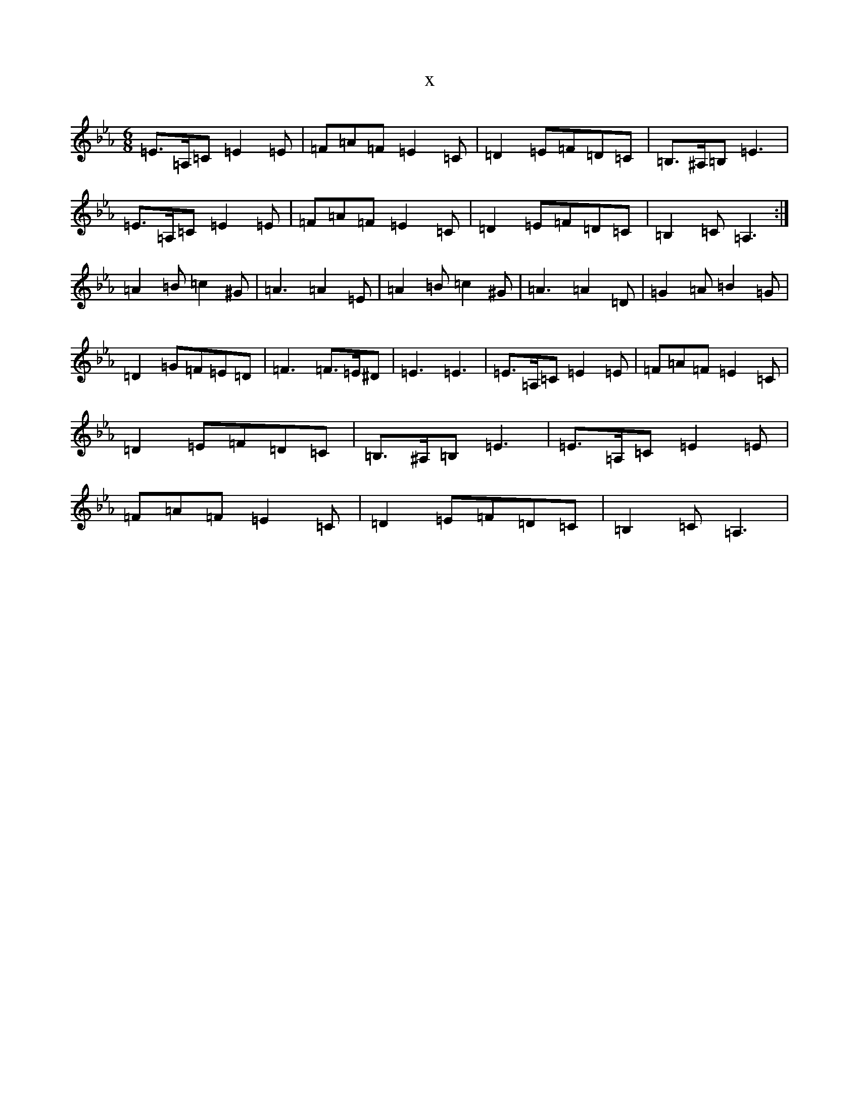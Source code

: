 X:15532
T:x
L:1/8
M:6/8
K: C minor
=E3/2=A,/2=C=E2=E|=F=A=F=E2=C|=D2=E=F=D=C|=B,3/2^A,/2=B,=E3|=E3/2=A,/2=C=E2=E|=F=A=F=E2=C|=D2=E=F=D=C|=B,2=C=A,3:|=A2=B=c2^G|=A3=A2=E|=A2=B=c2^G|=A3=A2=D|=G2=A=B2=G|=D2=G=F=E=D|=F3=F3/2=E/2^D|=E3=E3|=E3/2=A,/2=C=E2=E|=F=A=F=E2=C|=D2=E=F=D=C|=B,3/2^A,/2=B,=E3|=E3/2=A,/2=C=E2=E|=F=A=F=E2=C|=D2=E=F=D=C|=B,2=C=A,3|